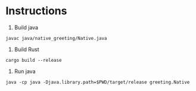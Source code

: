 * Instructions

1. Build java

~javac java/native_greeting/Native.java~

2. Build Rust

~cargo build --release~

3. Run java

~java -cp java -Djava.library.path=$PWD/target/release greeting.Native~
